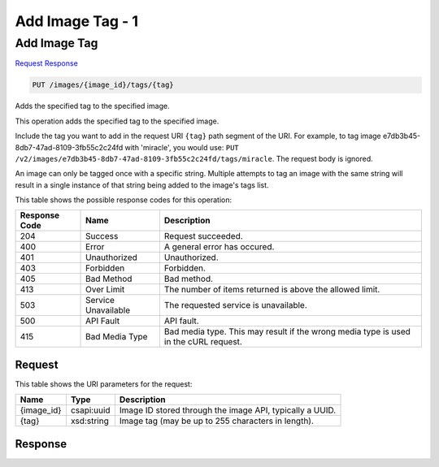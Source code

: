 
.. THIS OUTPUT IS GENERATED FROM THE WADL. DO NOT EDIT.

=============================================================================
Add Image Tag -  1
=============================================================================

Add Image Tag
~~~~~~~~~~~~~~~~~~~~~~~~~

`Request <put-add-image-tag-images-image-id-tags-tag.html#request>`__
`Response <put-add-image-tag-images-image-id-tags-tag.html#response>`__

.. code::

    PUT /images/{image_id}/tags/{tag}

Adds the specified tag to the specified image. 

This operation adds the specified tag to the specified image. 

Include the tag you want to add in the request URI ``{tag}`` path segment of the URI. For example, to tag image e7db3b45-8db7-47ad-8109-3fb55c2c24fd with 'miracle', you would use: ``PUT /v2/images/e7db3b45-8db7-47ad-8109-3fb55c2c24fd/tags/miracle``. The request body is ignored. 

An image can only be tagged once with a specific string. Multiple attempts to tag an image with the same string will result in a single instance of that string being added to the image's tags list.



This table shows the possible response codes for this operation:


+--------------------------+-------------------------+-------------------------+
|Response Code             |Name                     |Description              |
+==========================+=========================+=========================+
|204                       |Success                  |Request succeeded.       |
+--------------------------+-------------------------+-------------------------+
|400                       |Error                    |A general error has      |
|                          |                         |occured.                 |
+--------------------------+-------------------------+-------------------------+
|401                       |Unauthorized             |Unauthorized.            |
+--------------------------+-------------------------+-------------------------+
|403                       |Forbidden                |Forbidden.               |
+--------------------------+-------------------------+-------------------------+
|405                       |Bad Method               |Bad method.              |
+--------------------------+-------------------------+-------------------------+
|413                       |Over Limit               |The number of items      |
|                          |                         |returned is above the    |
|                          |                         |allowed limit.           |
+--------------------------+-------------------------+-------------------------+
|503                       |Service Unavailable      |The requested service is |
|                          |                         |unavailable.             |
+--------------------------+-------------------------+-------------------------+
|500                       |API Fault                |API fault.               |
+--------------------------+-------------------------+-------------------------+
|415                       |Bad Media Type           |Bad media type. This may |
|                          |                         |result if the wrong      |
|                          |                         |media type is used in    |
|                          |                         |the cURL request.        |
+--------------------------+-------------------------+-------------------------+


Request
^^^^^^^^^^^^^^^^^

This table shows the URI parameters for the request:

+--------------------------+-------------------------+-------------------------+
|Name                      |Type                     |Description              |
+==========================+=========================+=========================+
|{image_id}                |csapi:uuid               |Image ID stored through  |
|                          |                         |the image API, typically |
|                          |                         |a UUID.                  |
+--------------------------+-------------------------+-------------------------+
|{tag}                     |xsd:string               |Image tag (may be up to  |
|                          |                         |255 characters in        |
|                          |                         |length).                 |
+--------------------------+-------------------------+-------------------------+








Response
^^^^^^^^^^^^^^^^^^




